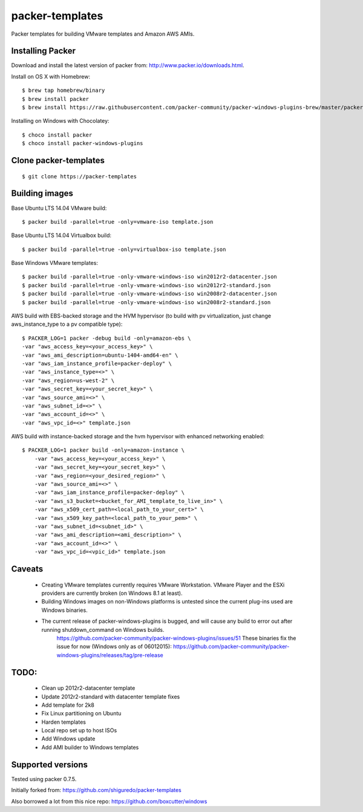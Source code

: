 ================
packer-templates
================

Packer templates for building VMware templates and Amazon AWS AMIs.


Installing Packer
-----------------

Download and install the latest version of packer from:  http://www.packer.io/downloads.html.

Install on OS X with Homebrew:

::

    $ brew tap homebrew/binary
    $ brew install packer
    $ brew install https://raw.githubusercontent.com/packer-community/packer-windows-plugins-brew/master/packer-windows-plugins.rb

Installing on Windows with Chocolatey:

::

    $ choco install packer
    $ choco install packer-windows-plugins

Clone packer-templates
----------------------

::

    $ git clone https://packer-templates

Building images
---------------

Base Ubuntu LTS 14.04 VMware build:

::

    $ packer build -parallel=true -only=vmware-iso template.json

Base Ubuntu LTS 14.04 Virtualbox build:

::

    $ packer build -parallel=true -only=virtualbox-iso template.json

Base Windows VMware templates:

::

    $ packer build -parallel=true -only-vmware-windows-iso win2012r2-datacenter.json
    $ packer build -parallel=true -only-vmware-windows-iso win2012r2-standard.json
    $ packer build -parallel=true -only-vmware-windows-iso win2008r2-datacenter.json
    $ packer build -parallel=true -only-vmware-windows-iso win2008r2-standard.json

AWS build with EBS-backed storage and the HVM hypervisor (to build with pv virtualization, just change aws_instance_type to a pv compatible type):

::

    $ PACKER_LOG=1 packer -debug build -only=amazon-ebs \
    -var "aws_access_key=<your_access_key>" \
    -var "aws_ami_description=ubuntu-1404-amd64-en" \
    -var "aws_iam_instance_profile=packer-deploy" \
    -var "aws_instance_type=<>" \
    -var "aws_region=us-west-2" \
    -var "aws_secret_key=<your_secret_key>" \
    -var "aws_source_ami=<>" \
    -var "aws_subnet_id=<>" \
    -var "aws_account_id=<>" \
    -var "aws_vpc_id=<>" template.json

AWS build with instance-backed storage and the hvm hypervisor with enhanced networking enabled:

::

    $ PACKER_LOG=1 packer build -only=amazon-instance \
	-var "aws_access_key=<your_access_key>" \
	-var "aws_secret_key=<your_secret_key>" \
	-var "aws_region=<your_desired_region>" \
	-var "aws_source_ami=<>" \
	-var "aws_iam_instance_profile=packer-deploy" \
	-var "aws_s3_bucket=<bucket_for_AMI_template_to_live_in>" \
	-var "aws_x509_cert_path=<local_path_to_your_cert>" \
	-var "aws_x509_key_path=<local_path_to_your_pem>" \
	-var "aws_subnet_id=<subnet_id>" \
	-var "aws_ami_description=<ami_description>" \
	-var "aws_account_id=<>" \
	-var "aws_vpc_id=<vpic_id>" template.json


Caveats
-------
 * Creating VMware templates currently requires VMware Workstation. VMware Player and the ESXi providers are currently broken (on Windows 8.1 at least).
 * Building Windows images on non-Windows platforms is untested since the current plug-ins used are Windows binaries.
 * The current release of packer-windows-plugins is bugged, and will cause any build to error out after running shutdown_command on Windows builds.
    https://github.com/packer-community/packer-windows-plugins/issues/51
    These binaries fix the issue for now (Windows only as of 06012015):
    https://github.com/packer-community/packer-windows-plugins/releases/tag/pre-release

TODO:
-----
 * Clean up 2012r2-datacenter template
 * Update 2012r2-standard with datacenter template fixes
 * Add template for 2k8
 * Fix Linux partitioning on Ubuntu
 * Harden templates
 * Local repo set up to host ISOs
 * Add Windows update
 * Add AMI builder to Windows templates

Supported versions
------------------

Tested using packer 0.7.5.

Initially forked from:  https://github.com/shiguredo/packer-templates

Also borrowed a lot from this nice repo:  https://github.com/boxcutter/windows
